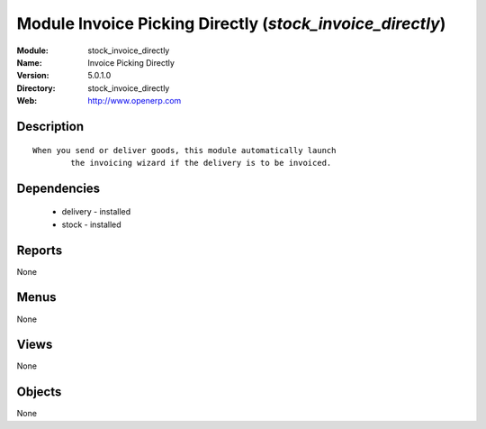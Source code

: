 
Module Invoice Picking Directly (*stock_invoice_directly*)
==========================================================
:Module: stock_invoice_directly
:Name: Invoice Picking Directly
:Version: 5.0.1.0
:Directory: stock_invoice_directly
:Web: http://www.openerp.com

Description
-----------

::

  When you send or deliver goods, this module automatically launch
          the invoicing wizard if the delivery is to be invoiced.

Dependencies
------------

 * delivery - installed
 * stock - installed

Reports
-------

None


Menus
-------


None


Views
-----


None



Objects
-------

None
